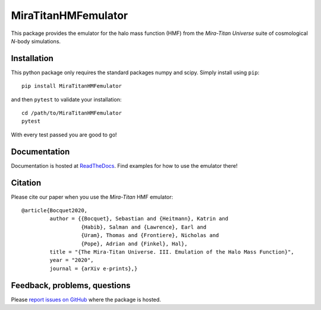 MiraTitanHMFemulator
============================

This package provides the emulator for the halo mass function (HMF) from the
*Mira-Titan Universe* suite of cosmological *N*-body simulations.

Installation
------------

This python package only requires the standard packages numpy and scipy. Simply
install using ``pip``::

  pip install MiraTitanHMFemulator

and then ``pytest`` to validate your installation::

  cd /path/to/MiraTitanHMFemulator
  pytest

With every test passed you are good to go!

Documentation
-------------

Documentation is hosted at `ReadTheDocs
<http://MiraTitanHMFemulator.readthedocs.io/>`_. Find examples for how to use
the emulator there!

Citation
--------

Please cite our paper when you use the *Mira-Titan* HMF emulator::

  @article{Bocquet2020,
           author = {{Bocquet}, Sebastian and {Heitmann}, Katrin and
                     {Habib}, Salman and {Lawrence}, Earl and
                     {Uram}, Thomas and {Frontiere}, Nicholas and
                     {Pope}, Adrian and {Finkel}, Hal},
           title = "{The Mira-Titan Universe. III. Emulation of the Halo Mass Function}",
           year = "2020",
           journal = {arXiv e-prints},}

Feedback, problems, questions
-----------------------------

Please `report issues on GitHub
<https://github.com/SebastianBocquet/MiraTitanHMFemulator/issues>`_ where the
package is hosted.
